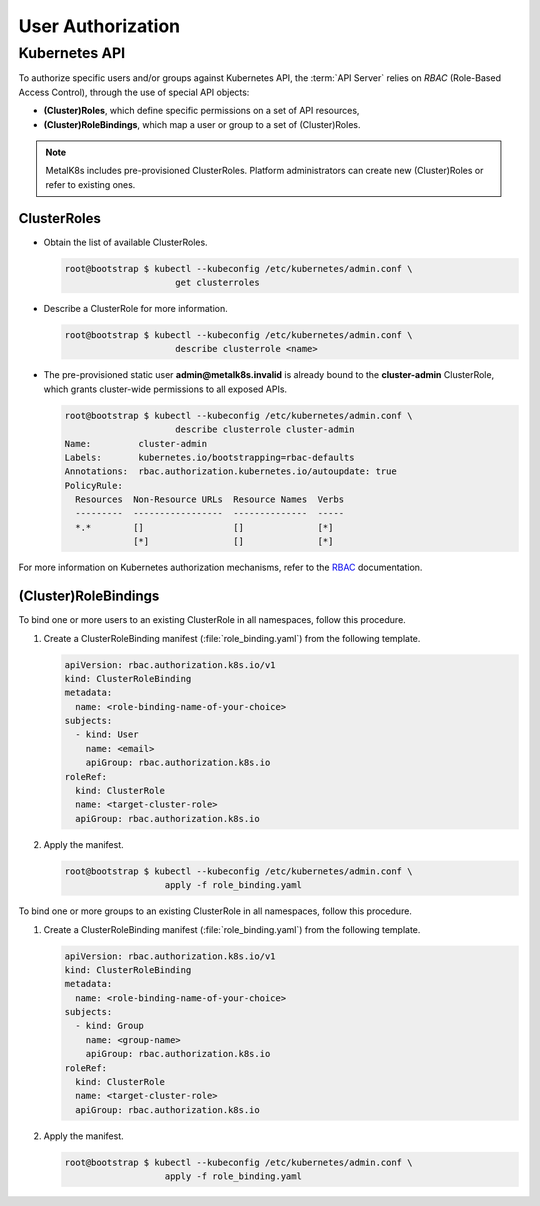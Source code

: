 User Authorization
==================

Kubernetes API
--------------

To authorize specific users and/or groups against Kubernetes API, the
:term:`API Server` relies on *RBAC* (Role-Based Access Control), through the
use of special API objects:

- **(Cluster)Roles**, which define specific permissions on a set of API
  resources,
- **(Cluster)RoleBindings**, which map a user or group to a set of
  (Cluster)Roles.

.. note::

   MetalK8s includes pre-provisioned ClusterRoles. Platform administrators can
   create new (Cluster)Roles or refer to existing ones.

ClusterRoles
************

- Obtain the list of available ClusterRoles.

  .. code-block:: shell

     root@bootstrap $ kubectl --kubeconfig /etc/kubernetes/admin.conf \
                          get clusterroles

- Describe a ClusterRole for more information.

  .. code-block:: shell

     root@bootstrap $ kubectl --kubeconfig /etc/kubernetes/admin.conf \
                          describe clusterrole <name>

- The pre-provisioned static user **admin@metalk8s.invalid** is already bound
  to the **cluster-admin** ClusterRole, which grants cluster-wide permissions
  to all exposed APIs.

  .. code-block:: shell

     root@bootstrap $ kubectl --kubeconfig /etc/kubernetes/admin.conf \
                          describe clusterrole cluster-admin
     Name:         cluster-admin
     Labels:       kubernetes.io/bootstrapping=rbac-defaults
     Annotations:  rbac.authorization.kubernetes.io/autoupdate: true
     PolicyRule:
       Resources  Non-Resource URLs  Resource Names  Verbs
       ---------  -----------------  --------------  -----
       *.*        []                 []              [*]
                  [*]                []              [*]

For more information on Kubernetes authorization mechanisms, refer to the
`RBAC <https://kubernetes.io/docs/reference/access-authn-authz/rbac/>`_
documentation.

.. _bind-user-to-role:

(Cluster)RoleBindings
*********************

To bind one or more users to an existing ClusterRole in all namespaces, follow
this procedure.

#. Create a ClusterRoleBinding manifest (:file:`role_binding.yaml`) from the
   following template.

   .. code-block:: yaml

      apiVersion: rbac.authorization.k8s.io/v1
      kind: ClusterRoleBinding
      metadata:
        name: <role-binding-name-of-your-choice>
      subjects:
        - kind: User
          name: <email>
          apiGroup: rbac.authorization.k8s.io
      roleRef:
        kind: ClusterRole
        name: <target-cluster-role>
        apiGroup: rbac.authorization.k8s.io

#. Apply the manifest.

   .. code-block:: shell

      root@bootstrap $ kubectl --kubeconfig /etc/kubernetes/admin.conf \
                         apply -f role_binding.yaml

.. _bind-group-to-role:

To bind one or more groups to an existing ClusterRole in all namespaces, follow
this procedure.

#. Create a ClusterRoleBinding manifest (:file:`role_binding.yaml`) from the
   following template.

   .. code-block:: yaml

      apiVersion: rbac.authorization.k8s.io/v1
      kind: ClusterRoleBinding
      metadata:
        name: <role-binding-name-of-your-choice>
      subjects:
        - kind: Group
          name: <group-name>
          apiGroup: rbac.authorization.k8s.io
      roleRef:
        kind: ClusterRole
        name: <target-cluster-role>
        apiGroup: rbac.authorization.k8s.io

#. Apply the manifest.

   .. code-block:: shell

      root@bootstrap $ kubectl --kubeconfig /etc/kubernetes/admin.conf \
                         apply -f role_binding.yaml

.. todo::

   - Describe differences between ClusterRoles and Roles, and between
     ClusterRoleBindings and RoleBindings
   - List pre-installed (Cluster)Roles matching our "high-level UI roles" once
     created

